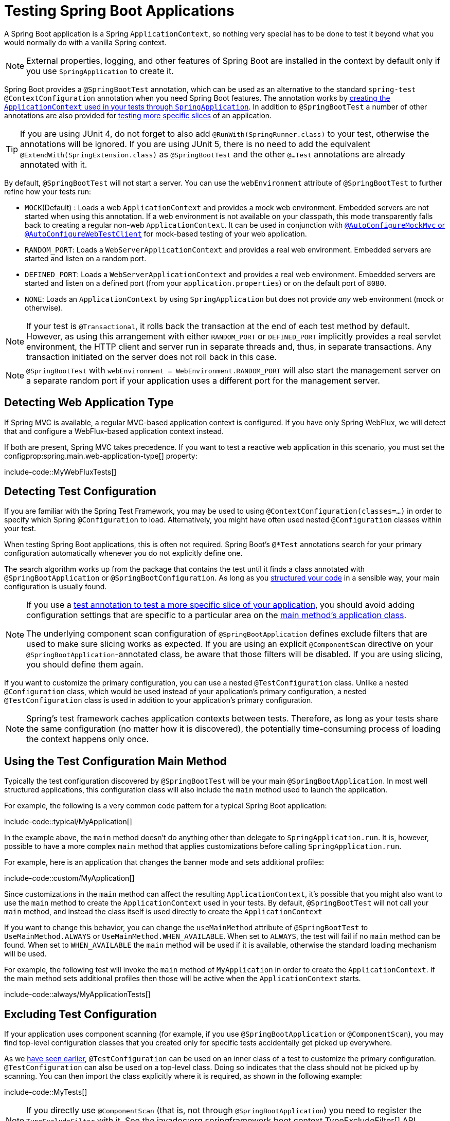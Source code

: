 [[testing.spring-boot-applications]]
= Testing Spring Boot Applications

A Spring Boot application is a Spring `ApplicationContext`, so nothing very special has to be done to test it beyond what you would normally do with a vanilla Spring context.

NOTE: External properties, logging, and other features of Spring Boot are installed in the context by default only if you use `SpringApplication` to create it.

Spring Boot provides a `@SpringBootTest` annotation, which can be used as an alternative to the standard `spring-test` `@ContextConfiguration` annotation when you need Spring Boot features.
The annotation works by xref:testing/spring-boot-applications.adoc#testing.spring-boot-applications.detecting-configuration[creating the `ApplicationContext` used in your tests through `SpringApplication`].
In addition to `@SpringBootTest` a number of other annotations are also provided for xref:testing/spring-boot-applications.adoc#testing.spring-boot-applications.autoconfigured-tests[testing more specific slices] of an application.

TIP: If you are using JUnit 4, do not forget to also add `@RunWith(SpringRunner.class)` to your test, otherwise the annotations will be ignored.
If you are using JUnit 5, there is no need to add the equivalent `@ExtendWith(SpringExtension.class)` as `@SpringBootTest` and the other `@...Test` annotations are already annotated with it.

By default, `@SpringBootTest` will not start a server.
You can use the `webEnvironment` attribute of `@SpringBootTest` to further refine how your tests run:

* `MOCK`(Default) : Loads a web `ApplicationContext` and provides a mock web environment.
Embedded servers are not started when using this annotation.
If a web environment is not available on your classpath, this mode transparently falls back to creating a regular non-web `ApplicationContext`.
It can be used in conjunction with xref:testing/spring-boot-applications.adoc#testing.spring-boot-applications.with-mock-environment[`@AutoConfigureMockMvc` or `@AutoConfigureWebTestClient`] for mock-based testing of your web application.
* `RANDOM_PORT`: Loads a `WebServerApplicationContext` and provides a real web environment.
Embedded servers are started and listen on a random port.
* `DEFINED_PORT`: Loads a `WebServerApplicationContext` and provides a real web environment.
Embedded servers are started and listen on a defined port (from your `application.properties`) or on the default port of `8080`.
* `NONE`: Loads an `ApplicationContext` by using `SpringApplication` but does not provide _any_ web environment (mock or otherwise).

NOTE: If your test is `@Transactional`, it rolls back the transaction at the end of each test method by default.
However, as using this arrangement with either `RANDOM_PORT` or `DEFINED_PORT` implicitly provides a real servlet environment, the HTTP client and server run in separate threads and, thus, in separate transactions.
Any transaction initiated on the server does not roll back in this case.

NOTE: `@SpringBootTest` with `webEnvironment = WebEnvironment.RANDOM_PORT` will also start the management server on a separate random port if your application uses a different port for the management server.



[[testing.spring-boot-applications.detecting-web-app-type]]
== Detecting Web Application Type

If Spring MVC is available, a regular MVC-based application context is configured.
If you have only Spring WebFlux, we will detect that and configure a WebFlux-based application context instead.

If both are present, Spring MVC takes precedence.
If you want to test a reactive web application in this scenario, you must set the configprop:spring.main.web-application-type[] property:

include-code::MyWebFluxTests[]



[[testing.spring-boot-applications.detecting-configuration]]
== Detecting Test Configuration

If you are familiar with the Spring Test Framework, you may be used to using `@ContextConfiguration(classes=...)` in order to specify which Spring `@Configuration` to load.
Alternatively, you might have often used nested `@Configuration` classes within your test.

When testing Spring Boot applications, this is often not required.
Spring Boot's `@*Test` annotations search for your primary configuration automatically whenever you do not explicitly define one.

The search algorithm works up from the package that contains the test until it finds a class annotated with `@SpringBootApplication` or `@SpringBootConfiguration`.
As long as you xref:using/structuring-your-code.adoc[structured your code] in a sensible way, your main configuration is usually found.

[NOTE]
====
If you use a xref:testing/spring-boot-applications.adoc#testing.spring-boot-applications.autoconfigured-tests[test annotation to test a more specific slice of your application], you should avoid adding configuration settings that are specific to a particular area on the xref:testing/spring-boot-applications.adoc#testing.spring-boot-applications.user-configuration-and-slicing[main method's application class].

The underlying component scan configuration of `@SpringBootApplication` defines exclude filters that are used to make sure slicing works as expected.
If you are using an explicit `@ComponentScan` directive on your `@SpringBootApplication`-annotated class, be aware that those filters will be disabled.
If you are using slicing, you should define them again.
====

If you want to customize the primary configuration, you can use a nested `@TestConfiguration` class.
Unlike a nested `@Configuration` class, which would be used instead of your application's primary configuration, a nested `@TestConfiguration` class is used in addition to your application's primary configuration.

NOTE: Spring's test framework caches application contexts between tests.
Therefore, as long as your tests share the same configuration (no matter how it is discovered), the potentially time-consuming process of loading the context happens only once.



[[testing.spring-boot-applications.using-main]]
== Using the Test Configuration Main Method

Typically the test configuration discovered by `@SpringBootTest` will be your main `@SpringBootApplication`.
In most well structured applications, this configuration class will also include the `main` method used to launch the application.

For example, the following is a very common code pattern for a typical Spring Boot application:

include-code::typical/MyApplication[]

In the example above, the `main` method doesn't do anything other than delegate to `SpringApplication.run`.
It is, however, possible to have a more complex `main` method that applies customizations before calling `SpringApplication.run`.

For example, here is an application that changes the banner mode and sets additional profiles:

include-code::custom/MyApplication[]

Since customizations in the `main` method can affect the resulting `ApplicationContext`, it's possible that you might also want to use the `main` method to create the `ApplicationContext` used in your tests.
By default, `@SpringBootTest` will not call your `main` method, and instead the class itself is used directly to create the `ApplicationContext`

If you want to change this behavior, you can change the `useMainMethod` attribute of `@SpringBootTest` to `UseMainMethod.ALWAYS` or `UseMainMethod.WHEN_AVAILABLE`.
When set to `ALWAYS`, the test will fail if no `main` method can be found.
When set to `WHEN_AVAILABLE` the `main` method will be used if it is available, otherwise the standard loading mechanism will be used.

For example, the following test will invoke the `main` method of `MyApplication` in order to create the `ApplicationContext`.
If the main method sets additional profiles then those will be active when the `ApplicationContext` starts.

include-code::always/MyApplicationTests[]



[[testing.spring-boot-applications.excluding-configuration]]
== Excluding Test Configuration

If your application uses component scanning (for example, if you use `@SpringBootApplication` or `@ComponentScan`), you may find top-level configuration classes that you created only for specific tests accidentally get picked up everywhere.

As we xref:testing/spring-boot-applications.adoc#testing.spring-boot-applications.detecting-configuration[have seen earlier], `@TestConfiguration` can be used on an inner class of a test to customize the primary configuration.
`@TestConfiguration` can also be used on a top-level class. Doing so indicates that the class should not be picked up by scanning.
You can then import the class explicitly where it is required, as shown in the following example:

include-code::MyTests[]

NOTE: If you directly use `@ComponentScan` (that is, not through `@SpringBootApplication`) you need to register the `TypeExcludeFilter` with it.
See the javadoc:org.springframework.boot.context.TypeExcludeFilter[] API documentation for details.

NOTE: An imported `@TestConfiguration` is processed earlier than an inner-class `@TestConfiguration` and an imported `@TestConfiguration` will be processed before any configuration found through component scanning.
Generally speaking, this difference in ordering has no noticeable effect but it is something to be aware of if you're relying on bean overriding.



[[testing.spring-boot-applications.using-application-arguments]]
== Using Application Arguments

If your application expects xref:features/spring-application.adoc#features.spring-application.application-arguments[arguments], you can
have `@SpringBootTest` inject them using the `args` attribute.

include-code::MyApplicationArgumentTests[]



[[testing.spring-boot-applications.with-mock-environment]]
== Testing With a Mock Environment

By default, `@SpringBootTest` does not start the server but instead sets up a mock environment for testing web endpoints.

With Spring MVC, we can query our web endpoints using {url-spring-framework-docs}/testing/mockmvc.html[`MockMvc`].
Three integrations are available:

* The regular {url-spring-framework-docs}/testing/mockmvc/hamcrest.html[`MockMvc`] that uses Hamcrest.
* {url-spring-framework-docs}/testing/mockmvc/assertj.html[`MockMvcTester`] that wraps `MockMvc` and uses AssertJ.
* {url-spring-framework-docs}/testing/webtestclient.html[`WebTestClient`] where `MockMvc` is plugged in as the server to handle requests with.

The following example showcases the available integrations:

include-code::MyMockMvcTests[]

TIP: If you want to focus only on the web layer and not start a complete `ApplicationContext`, consider xref:testing/spring-boot-applications.adoc#testing.spring-boot-applications.spring-mvc-tests[using `@WebMvcTest` instead].

With Spring WebFlux endpoints, you can use {url-spring-framework-docs}/testing/webtestclient.html[`WebTestClient`] as shown in the following example:

include-code::MyMockWebTestClientTests[]

[TIP]
====
Testing within a mocked environment is usually faster than running with a full servlet container.
However, since mocking occurs at the Spring MVC layer, code that relies on lower-level servlet container behavior cannot be directly tested with MockMvc.

For example, Spring Boot's error handling is based on the "`error page`" support provided by the servlet container.
This means that, whilst you can test your MVC layer throws and handles exceptions as expected, you cannot directly test that a specific xref:web/servlet.adoc#web.servlet.spring-mvc.error-handling.error-pages[custom error page] is rendered.
If you need to test these lower-level concerns, you can start a fully running server as described in the next section.
====



[[testing.spring-boot-applications.with-running-server]]
== Testing With a Running Server

If you need to start a full running server, we recommend that you use random ports.
If you use `@SpringBootTest(webEnvironment=WebEnvironment.RANDOM_PORT)`, an available port is picked at random each time your test runs.

The `@LocalServerPort` annotation can be used to xref:how-to:webserver.adoc#howto.webserver.discover-port[inject the actual port used] into your test.
For convenience, tests that need to make REST calls to the started server can additionally autowire a {url-spring-framework-docs}/testing/webtestclient.html[`WebTestClient`], which resolves relative links to the running server and comes with a dedicated API for verifying responses, as shown in the following example:

include-code::MyRandomPortWebTestClientTests[]

TIP: `WebTestClient` can also used with a xref:testing/spring-boot-applications.adoc#testing.spring-boot-applications.with-mock-environment[mock environment], removing the need for a running server, by annotating your test class with `@AutoConfigureWebTestClient`.

This setup requires `spring-webflux` on the classpath.
If you can not or will not add webflux, Spring Boot also provides a `TestRestTemplate` facility:

include-code::MyRandomPortTestRestTemplateTests[]



[[testing.spring-boot-applications.customizing-web-test-client]]
== Customizing WebTestClient

To customize the `WebTestClient` bean, configure a `WebTestClientBuilderCustomizer` bean.
Any such beans are called with the `WebTestClient.Builder` that is used to create the `WebTestClient`.



[[testing.spring-boot-applications.jmx]]
== Using JMX

As the test context framework caches context, JMX is disabled by default to prevent identical components to register on the same domain.
If such test needs access to an `MBeanServer`, consider marking it dirty as well:

include-code::MyJmxTests[]



[[testing.spring-boot-applications.observations]]
== Using Observations

If you annotate xref:testing/spring-boot-applications.adoc#testing.spring-boot-applications.autoconfigured-tests[a sliced test] with `@AutoConfigureObservability`, it auto-configures an `ObservationRegistry`.



[[testing.spring-boot-applications.metrics]]
== Using Metrics

Regardless of your classpath, meter registries, except the in-memory backed, are not auto-configured when using `@SpringBootTest`.

If you need to export metrics to a different backend as part of an integration test, annotate it with `@AutoConfigureObservability`.

If you annotate xref:testing/spring-boot-applications.adoc#testing.spring-boot-applications.autoconfigured-tests[a sliced test] with `@AutoConfigureObservability`, it auto-configures an in-memory `MeterRegistry`.
Data exporting in sliced tests is not supported with the `@AutoConfigureObservability` annotation.



[[testing.spring-boot-applications.tracing]]
== Using Tracing

Regardless of your classpath, tracing components which are reporting data are not auto-configured when using `@SpringBootTest`.

If you need those components as part of an integration test, annotate the test with `@AutoConfigureObservability`.

If you have created your own reporting components (e.g. a custom `SpanExporter` or `SpanHandler`) and you don't want them to be active in tests, you can use the `@ConditionalOnEnabledTracing` annotation to disable them.

If you annotate xref:testing/spring-boot-applications.adoc#testing.spring-boot-applications.autoconfigured-tests[a sliced test] with `@AutoConfigureObservability`, it auto-configures a no-op `Tracer`.
Data exporting in sliced tests is not supported with the `@AutoConfigureObservability` annotation.



[[testing.spring-boot-applications.mocking-beans]]
== Mocking and Spying Beans

When running tests, it is sometimes necessary to mock certain components within your application context.
For example, you may have a facade over some remote service that is unavailable during development.
Mocking can also be useful when you want to simulate failures that might be hard to trigger in a real environment.

Spring Framework includes a `@MockitoBean` annotation that can be used to define a Mockito mock for a bean inside your `ApplicationContext`.
Additionally, `@MockitoSpyBean` can be used to define a Mockito spy.
Learn more about these features in the {url-spring-framework-docs}/testing/annotations/integration-spring/annotation-mockitobean.html[Spring Framework documentation].



[[testing.spring-boot-applications.autoconfigured-tests]]
== Auto-configured Tests

Spring Boot's auto-configuration system works well for applications but can sometimes be a little too much for tests.
It often helps to load only the parts of the configuration that are required to test a "`slice`" of your application.
For example, you might want to test that Spring MVC controllers are mapping URLs correctly, and you do not want to involve database calls in those tests, or you might want to test JPA entities, and you are not interested in the web layer when those tests run.

The `spring-boot-test-autoconfigure` module includes a number of annotations that can be used to automatically configure such "`slices`".
Each of them works in a similar way, providing a `@...Test` annotation that loads the `ApplicationContext` and one or more `@AutoConfigure...` annotations that can be used to customize auto-configuration settings.

NOTE: Each slice restricts component scan to appropriate components and loads a very restricted set of auto-configuration classes.
If you need to exclude one of them, most `@...Test` annotations provide an `excludeAutoConfiguration` attribute.
Alternatively, you can use `@ImportAutoConfiguration#exclude`.

NOTE: Including multiple "`slices`" by using several `@...Test` annotations in one test is not supported.
If you need multiple "`slices`", pick one of the `@...Test` annotations and include the `@AutoConfigure...` annotations of the other "`slices`" by hand.

TIP: It is also possible to use the `@AutoConfigure...` annotations with the standard `@SpringBootTest` annotation.
You can use this combination if you are not interested in "`slicing`" your application but you want some of the auto-configured test beans.



[[testing.spring-boot-applications.json-tests]]
== Auto-configured JSON Tests

To test that object JSON serialization and deserialization is working as expected, you can use the `@JsonTest` annotation.
`@JsonTest` auto-configures the available supported JSON mapper, which can be one of the following libraries:

* Jackson `ObjectMapper`, any `@JsonComponent` beans and any Jackson ``Module``s
* `Gson`
* `Jsonb`

TIP: A list of the auto-configurations that are enabled by `@JsonTest` can be xref:appendix:test-auto-configuration/index.adoc[found in the appendix].

If you need to configure elements of the auto-configuration, you can use the `@AutoConfigureJsonTesters` annotation.

Spring Boot includes AssertJ-based helpers that work with the JSONAssert and JsonPath libraries to check that JSON appears as expected.
The `JacksonTester`, `GsonTester`, `JsonbTester`, and `BasicJsonTester` classes can be used for Jackson, Gson, Jsonb, and Strings respectively.
Any helper fields on the test class can be `@Autowired` when using `@JsonTest`.
The following example shows a test class for Jackson:

include-code::MyJsonTests[]

NOTE: JSON helper classes can also be used directly in standard unit tests.
To do so, call the `initFields` method of the helper in your `@Before` method if you do not use `@JsonTest`.

If you use Spring Boot's AssertJ-based helpers to assert on a number value at a given JSON path, you might not be able to use `isEqualTo` depending on the type.
Instead, you can use AssertJ's `satisfies` to assert that the value matches the given condition.
For instance, the following example asserts that the actual number is a float value close to `0.15` within an offset of `0.01`.

include-code::MyJsonAssertJTests[tag=*]



[[testing.spring-boot-applications.spring-mvc-tests]]
== Auto-configured Spring MVC Tests

To test whether Spring MVC controllers are working as expected, use the `@WebMvcTest` annotation.
`@WebMvcTest` auto-configures the Spring MVC infrastructure and limits scanned beans to `@Controller`, `@ControllerAdvice`, `@JsonComponent`, `Converter`, `GenericConverter`, `Filter`, `HandlerInterceptor`, `WebMvcConfigurer`, `WebMvcRegistrations`, and `HandlerMethodArgumentResolver`.
Regular `@Component` and `@ConfigurationProperties` beans are not scanned when the `@WebMvcTest` annotation is used.
`@EnableConfigurationProperties` can be used to include `@ConfigurationProperties` beans.

TIP: A list of the auto-configuration settings that are enabled by `@WebMvcTest` can be xref:appendix:test-auto-configuration/index.adoc[found in the appendix].

TIP: If you need to register extra components, such as the Jackson `Module`, you can import additional configuration classes by using `@Import` on your test.

Often, `@WebMvcTest` is limited to a single controller and is used in combination with `@MockBean` to provide mock implementations for required collaborators.

`@WebMvcTest` also auto-configures `MockMvc`.
Mock MVC offers a powerful way to quickly test MVC controllers without needing to start a full HTTP server.
If AssertJ is available, the AssertJ support provided by `MockMvcTester` is auto-configured as well.

TIP: You can also auto-configure `MockMvc` and `MockMvcTester` in a non-`@WebMvcTest` (such as `@SpringBootTest`) by annotating it with `@AutoConfigureMockMvc`.
The following example uses `MockMvcTester`:

include-code::MyControllerTests[]

TIP: If you need to configure elements of the auto-configuration (for example, when servlet filters should be applied) you can use attributes in the `@AutoConfigureMockMvc` annotation.

If you use HtmlUnit and Selenium, auto-configuration also provides an HtmlUnit `WebClient` bean and/or a Selenium `WebDriver` bean.
The following example uses HtmlUnit:

include-code::MyHtmlUnitTests[]

NOTE: By default, Spring Boot puts `WebDriver` beans in a special "`scope`" to ensure that the driver exits after each test and that a new instance is injected.
If you do not want this behavior, you can add `@Scope(ConfigurableBeanFactory.SCOPE_SINGLETON)` to your `WebDriver` `@Bean` definition.

WARNING: The `webDriver` scope created by Spring Boot will replace any user defined scope of the same name.
If you define your own `webDriver` scope you may find it stops working when you use `@WebMvcTest`.

If you have Spring Security on the classpath, `@WebMvcTest` will also scan `WebSecurityConfigurer` beans.
Instead of disabling security completely for such tests, you can use Spring Security's test support.
More details on how to use Spring Security's `MockMvc` support can be found in this xref:how-to:testing.adoc#howto.testing.with-spring-security[] "`How-to Guides`" section.

TIP: Sometimes writing Spring MVC tests is not enough; Spring Boot can help you run xref:testing/spring-boot-applications.adoc#testing.spring-boot-applications.with-running-server[full end-to-end tests with an actual server].



[[testing.spring-boot-applications.spring-webflux-tests]]
== Auto-configured Spring WebFlux Tests

To test that {url-spring-framework-docs}/web-reactive.html[Spring WebFlux] controllers are working as expected, you can use the `@WebFluxTest` annotation.
`@WebFluxTest` auto-configures the Spring WebFlux infrastructure and limits scanned beans to `@Controller`, `@ControllerAdvice`, `@JsonComponent`, `Converter`, `GenericConverter`, `WebFilter`, and `WebFluxConfigurer`.
Regular `@Component` and `@ConfigurationProperties` beans are not scanned when the `@WebFluxTest` annotation is used.
`@EnableConfigurationProperties` can be used to include `@ConfigurationProperties` beans.

TIP: A list of the auto-configurations that are enabled by `@WebFluxTest` can be xref:appendix:test-auto-configuration/index.adoc[found in the appendix].

TIP: If you need to register extra components, such as Jackson `Module`, you can import additional configuration classes using `@Import` on your test.

Often, `@WebFluxTest` is limited to a single controller and used in combination with the `@MockBean` annotation to provide mock implementations for required collaborators.

`@WebFluxTest` also auto-configures {url-spring-framework-docs}/testing/webtestclient.html[`WebTestClient`], which offers a powerful way to quickly test WebFlux controllers without needing to start a full HTTP server.

TIP: You can also auto-configure `WebTestClient` in a non-`@WebFluxTest` (such as `@SpringBootTest`) by annotating it with `@AutoConfigureWebTestClient`.
The following example shows a class that uses both `@WebFluxTest` and a `WebTestClient`:

include-code::MyControllerTests[]

TIP: This setup is only supported by WebFlux applications as using `WebTestClient` in a mocked web application only works with WebFlux at the moment.

NOTE: `@WebFluxTest` cannot detect routes registered through the functional web framework.
For testing `RouterFunction` beans in the context, consider importing your `RouterFunction` yourself by using `@Import` or by using `@SpringBootTest`.

NOTE: `@WebFluxTest` cannot detect custom security configuration registered as a `@Bean` of type `SecurityWebFilterChain`.
To include that in your test, you will need to import the configuration that registers the bean by using `@Import` or by using `@SpringBootTest`.

TIP: Sometimes writing Spring WebFlux tests is not enough; Spring Boot can help you run xref:testing/spring-boot-applications.adoc#testing.spring-boot-applications.with-running-server[full end-to-end tests with an actual server].



[[testing.spring-boot-applications.spring-graphql-tests]]
== Auto-configured Spring GraphQL Tests

Spring GraphQL offers a dedicated testing support module; you'll need to add it to your project:

.Maven
[source,xml]
----
<dependencies>
	<dependency>
		<groupId>org.springframework.graphql</groupId>
		<artifactId>spring-graphql-test</artifactId>
		<scope>test</scope>
	</dependency>
	<!-- Unless already present in the compile scope -->
	<dependency>
		<groupId>org.springframework.boot</groupId>
		<artifactId>spring-boot-starter-webflux</artifactId>
		<scope>test</scope>
	</dependency>
</dependencies>
----

.Gradle
[source,gradle]
----
dependencies {
	testImplementation("org.springframework.graphql:spring-graphql-test")
	// Unless already present in the implementation configuration
	testImplementation("org.springframework.boot:spring-boot-starter-webflux")
}
----

This testing module ships the {url-spring-graphql-docs}/testing.html#testing.graphqltester[GraphQlTester].
The tester is heavily used in test, so be sure to become familiar with using it.
There are `GraphQlTester` variants and Spring Boot will auto-configure them depending on the type of tests:

* the `ExecutionGraphQlServiceTester` performs tests on the server side, without a client nor a transport
* the `HttpGraphQlTester` performs tests with a client that connects to a server, with or without a live server

Spring Boot helps you to test your {url-spring-graphql-docs}/controllers.html[Spring GraphQL Controllers] with the `@GraphQlTest` annotation.
`@GraphQlTest` auto-configures the Spring GraphQL infrastructure, without any transport nor server being involved.
This limits scanned beans to `@Controller`, `RuntimeWiringConfigurer`, `JsonComponent`, `Converter`, `GenericConverter`, `DataFetcherExceptionResolver`, `Instrumentation` and `GraphQlSourceBuilderCustomizer`.
Regular `@Component` and `@ConfigurationProperties` beans are not scanned when the `@GraphQlTest` annotation is used.
`@EnableConfigurationProperties` can be used to include `@ConfigurationProperties` beans.

TIP: A list of the auto-configurations that are enabled by `@GraphQlTest` can be xref:appendix:test-auto-configuration/index.adoc[found in the appendix].

Often, `@GraphQlTest` is limited to a set of controllers and used in combination with the `@MockBean` annotation to provide mock implementations for required collaborators.

include-code::GreetingControllerTests[]

`@SpringBootTest` tests are full integration tests and involve the entire application.
When using a random or defined port, a live server is configured and an `HttpGraphQlTester` bean is contributed automatically so you can use it to test your server.
When a MOCK environment is configured, you can also request an `HttpGraphQlTester` bean by annotating your test class with `@AutoConfigureHttpGraphQlTester`:

include-code::GraphQlIntegrationTests[]



[[testing.spring-boot-applications.autoconfigured-spring-data-cassandra]]
== Auto-configured Data Cassandra Tests

You can use `@DataCassandraTest` to test Cassandra applications.
By default, it configures a `CassandraTemplate`, scans for `@Table` classes, and configures Spring Data Cassandra repositories.
Regular `@Component` and `@ConfigurationProperties` beans are not scanned when the `@DataCassandraTest` annotation is used.
`@EnableConfigurationProperties` can be used to include `@ConfigurationProperties` beans.
(For more about using Cassandra with Spring Boot, see xref:data/nosql.adoc#data.nosql.cassandra[].)

TIP: A list of the auto-configuration settings that are enabled by `@DataCassandraTest` can be xref:appendix:test-auto-configuration/index.adoc[found in the appendix].

The following example shows a typical setup for using Cassandra tests in Spring Boot:

include-code::MyDataCassandraTests[]



[[testing.spring-boot-applications.autoconfigured-spring-data-couchbase]]
== Auto-configured Data Couchbase Tests

You can use `@DataCouchbaseTest` to test Couchbase applications.
By default, it configures a `CouchbaseTemplate` or `ReactiveCouchbaseTemplate`, scans for `@Document` classes, and configures Spring Data Couchbase repositories.
Regular `@Component` and `@ConfigurationProperties` beans are not scanned when the `@DataCouchbaseTest` annotation is used.
`@EnableConfigurationProperties` can be used to include `@ConfigurationProperties` beans.
(For more about using Couchbase with Spring Boot, see xref:data/nosql.adoc#data.nosql.couchbase[], earlier in this chapter.)

TIP: A list of the auto-configuration settings that are enabled by `@DataCouchbaseTest` can be xref:appendix:test-auto-configuration/index.adoc[found in the appendix].

The following example shows a typical setup for using Couchbase tests in Spring Boot:

include-code::MyDataCouchbaseTests[]



[[testing.spring-boot-applications.autoconfigured-spring-data-elasticsearch]]
== Auto-configured Data Elasticsearch Tests

You can use `@DataElasticsearchTest` to test Elasticsearch applications.
By default, it configures an `ElasticsearchRestTemplate`, scans for `@Document` classes, and configures Spring Data Elasticsearch repositories.
Regular `@Component` and `@ConfigurationProperties` beans are not scanned when the `@DataElasticsearchTest` annotation is used.
`@EnableConfigurationProperties` can be used to include `@ConfigurationProperties` beans.
(For more about using Elasticsearch with Spring Boot, see xref:data/nosql.adoc#data.nosql.elasticsearch[], earlier in this chapter.)

TIP: A list of the auto-configuration settings that are enabled by `@DataElasticsearchTest` can be xref:appendix:test-auto-configuration/index.adoc[found in the appendix].

The following example shows a typical setup for using Elasticsearch tests in Spring Boot:

include-code::MyDataElasticsearchTests[]



[[testing.spring-boot-applications.autoconfigured-spring-data-jpa]]
== Auto-configured Data JPA Tests

You can use the `@DataJpaTest` annotation to test JPA applications.
By default, it scans for `@Entity` classes and configures Spring Data JPA repositories.
If an embedded database is available on the classpath, it configures one as well.
SQL queries are logged by default by setting the `spring.jpa.show-sql` property to `true`.
This can be disabled using the `showSql` attribute of the annotation.

Regular `@Component` and `@ConfigurationProperties` beans are not scanned when the `@DataJpaTest` annotation is used.
`@EnableConfigurationProperties` can be used to include `@ConfigurationProperties` beans.

TIP: A list of the auto-configuration settings that are enabled by `@DataJpaTest` can be xref:appendix:test-auto-configuration/index.adoc[found in the appendix].

By default, data JPA tests are transactional and roll back at the end of each test.
See the {url-spring-framework-docs}/testing/testcontext-framework/tx.html#testcontext-tx-enabling-transactions[relevant section] in the Spring Framework Reference Documentation for more details.
If that is not what you want, you can disable transaction management for a test or for the whole class as follows:

include-code::MyNonTransactionalTests[]

Data JPA tests may also inject a javadoc:org.springframework.boot.test.autoconfigure.orm.jpa.TestEntityManager[] bean, which provides an alternative to the standard JPA `EntityManager` that is specifically designed for tests.

TIP: `TestEntityManager` can also be auto-configured to any of your Spring-based test class by adding `@AutoConfigureTestEntityManager`.
When doing so, make sure that your test is running in a transaction, for instance by adding  `@Transactional` on your test class or method.

A `JdbcTemplate` is also available if you need that.
The following example shows the `@DataJpaTest` annotation in use:

include-code::withoutdb/MyRepositoryTests[]

In-memory embedded databases generally work well for tests, since they are fast and do not require any installation.
If, however, you prefer to run tests against a real database you can use the `@AutoConfigureTestDatabase` annotation, as shown in the following example:

include-code::withdb/MyRepositoryTests[]



[[testing.spring-boot-applications.autoconfigured-jdbc]]
== Auto-configured JDBC Tests

`@JdbcTest` is similar to `@DataJpaTest` but is for tests that only require a `DataSource` and do not use Spring Data JDBC.
By default, it configures an in-memory embedded database and a `JdbcTemplate`.
Regular `@Component` and `@ConfigurationProperties` beans are not scanned when the `@JdbcTest` annotation is used.
`@EnableConfigurationProperties` can be used to include `@ConfigurationProperties` beans.

TIP: A list of the auto-configurations that are enabled by `@JdbcTest` can be xref:appendix:test-auto-configuration/index.adoc[found in the appendix].

By default, JDBC tests are transactional and roll back at the end of each test.
See the {url-spring-framework-docs}/testing/testcontext-framework/tx.html#testcontext-tx-enabling-transactions[relevant section] in the Spring Framework Reference Documentation for more details.
If that is not what you want, you can disable transaction management for a test or for the whole class, as follows:

include-code::MyTransactionalTests[]

If you prefer your test to run against a real database, you can use the `@AutoConfigureTestDatabase` annotation in the same way as for `@DataJpaTest`.
(See xref:testing/spring-boot-applications.adoc#testing.spring-boot-applications.autoconfigured-spring-data-jpa[].)



[[testing.spring-boot-applications.autoconfigured-spring-data-jdbc]]
== Auto-configured Data JDBC Tests

`@DataJdbcTest` is similar to `@JdbcTest` but is for tests that use Spring Data JDBC repositories.
By default, it configures an in-memory embedded database, a `JdbcTemplate`, and Spring Data JDBC repositories.
Only `AbstractJdbcConfiguration` subclasses are scanned when the `@DataJdbcTest` annotation is used, regular `@Component` and `@ConfigurationProperties` beans are not scanned.
`@EnableConfigurationProperties` can be used to include `@ConfigurationProperties` beans.

TIP: A list of the auto-configurations that are enabled by `@DataJdbcTest` can be xref:appendix:test-auto-configuration/index.adoc[found in the appendix].

By default, Data JDBC tests are transactional and roll back at the end of each test.
See the {url-spring-framework-docs}/testing/testcontext-framework/tx.html#testcontext-tx-enabling-transactions[relevant section] in the Spring Framework Reference Documentation for more details.
If that is not what you want, you can disable transaction management for a test or for the whole test class as xref:testing/spring-boot-applications.adoc#testing.spring-boot-applications.autoconfigured-jdbc[shown in the JDBC example].

If you prefer your test to run against a real database, you can use the `@AutoConfigureTestDatabase` annotation in the same way as for `@DataJpaTest`.
(See xref:testing/spring-boot-applications.adoc#testing.spring-boot-applications.autoconfigured-spring-data-jpa[].)



[[testing.spring-boot-applications.autoconfigured-spring-data-r2dbc]]
== Auto-configured Data R2DBC Tests

`@DataR2dbcTest` is similar to `@DataJdbcTest` but is for tests that use Spring Data R2DBC repositories.
By default, it configures an in-memory embedded database, an `R2dbcEntityTemplate`, and Spring Data R2DBC repositories.
Regular `@Component` and `@ConfigurationProperties` beans are not scanned when the `@DataR2dbcTest` annotation is used.
`@EnableConfigurationProperties` can be used to include `@ConfigurationProperties` beans.

TIP: A list of the auto-configurations that are enabled by `@DataR2dbcTest` can be xref:appendix:test-auto-configuration/index.adoc[found in the appendix].

By default, Data R2DBC tests are not transactional.

If you prefer your test to run against a real database, you can use the `@AutoConfigureTestDatabase` annotation in the same way as for `@DataJpaTest`.
(See xref:testing/spring-boot-applications.adoc#testing.spring-boot-applications.autoconfigured-spring-data-jpa[].)



[[testing.spring-boot-applications.autoconfigured-jooq]]
== Auto-configured jOOQ Tests

You can use `@JooqTest` in a similar fashion as `@JdbcTest` but for jOOQ-related tests.
As jOOQ relies heavily on a Java-based schema that corresponds with the database schema, the existing `DataSource` is used.
If you want to replace it with an in-memory database, you can use `@AutoConfigureTestDatabase` to override those settings.
(For more about using jOOQ with Spring Boot, see xref:data/sql.adoc#data.sql.jooq[].)
Regular `@Component` and `@ConfigurationProperties` beans are not scanned when the `@JooqTest` annotation is used.
`@EnableConfigurationProperties` can be used to include `@ConfigurationProperties` beans.

TIP: A list of the auto-configurations that are enabled by `@JooqTest` can be xref:appendix:test-auto-configuration/index.adoc[found in the appendix].

`@JooqTest` configures a `DSLContext`.
The following example shows the `@JooqTest` annotation in use:

include-code::MyJooqTests[]

JOOQ tests are transactional and roll back at the end of each test by default.
If that is not what you want, you can disable transaction management for a test or for the whole test class as xref:testing/spring-boot-applications.adoc#testing.spring-boot-applications.autoconfigured-jdbc[shown in the JDBC example].



[[testing.spring-boot-applications.autoconfigured-spring-data-mongodb]]
== Auto-configured Data MongoDB Tests

You can use `@DataMongoTest` to test MongoDB applications.
By default, it configures a `MongoTemplate`, scans for `@Document` classes, and configures Spring Data MongoDB repositories.
Regular `@Component` and `@ConfigurationProperties` beans are not scanned when the `@DataMongoTest` annotation is used.
`@EnableConfigurationProperties` can be used to include `@ConfigurationProperties` beans.
(For more about using MongoDB with Spring Boot, see xref:data/nosql.adoc#data.nosql.mongodb[].)

TIP: A list of the auto-configuration settings that are enabled by `@DataMongoTest` can be xref:appendix:test-auto-configuration/index.adoc[found in the appendix].

The following class shows the `@DataMongoTest` annotation in use:

include-code::MyDataMongoDbTests[]



[[testing.spring-boot-applications.autoconfigured-spring-data-neo4j]]
== Auto-configured Data Neo4j Tests

You can use `@DataNeo4jTest` to test Neo4j applications.
By default, it scans for `@Node` classes, and configures Spring Data Neo4j repositories.
Regular `@Component` and `@ConfigurationProperties` beans are not scanned when the `@DataNeo4jTest` annotation is used.
`@EnableConfigurationProperties` can be used to include `@ConfigurationProperties` beans.
(For more about using Neo4J with Spring Boot, see xref:data/nosql.adoc#data.nosql.neo4j[].)

TIP: A list of the auto-configuration settings that are enabled by `@DataNeo4jTest` can be xref:appendix:test-auto-configuration/index.adoc[found in the appendix].

The following example shows a typical setup for using Neo4J tests in Spring Boot:

include-code::propagation/MyDataNeo4jTests[]

By default, Data Neo4j tests are transactional and roll back at the end of each test.
See the {url-spring-framework-docs}/testing/testcontext-framework/tx.html#testcontext-tx-enabling-transactions[relevant section] in the Spring Framework Reference Documentation for more details.
If that is not what you want, you can disable transaction management for a test or for the whole class, as follows:

include-code::nopropagation/MyDataNeo4jTests[]

NOTE: Transactional tests are not supported with reactive access.
If you are using this style, you must configure `@DataNeo4jTest` tests as described above.



[[testing.spring-boot-applications.autoconfigured-spring-data-redis]]
== Auto-configured Data Redis Tests

You can use `@DataRedisTest` to test Redis applications.
By default, it scans for `@RedisHash` classes and configures Spring Data Redis repositories.
Regular `@Component` and `@ConfigurationProperties` beans are not scanned when the `@DataRedisTest` annotation is used.
`@EnableConfigurationProperties` can be used to include `@ConfigurationProperties` beans.
(For more about using Redis with Spring Boot, see xref:data/nosql.adoc#data.nosql.redis[].)

TIP: A list of the auto-configuration settings that are enabled by `@DataRedisTest` can be xref:appendix:test-auto-configuration/index.adoc[found in the appendix].

The following example shows the `@DataRedisTest` annotation in use:

include-code::MyDataRedisTests[]



[[testing.spring-boot-applications.autoconfigured-spring-data-ldap]]
== Auto-configured Data LDAP Tests

You can use `@DataLdapTest` to test LDAP applications.
By default, it configures an in-memory embedded LDAP (if available), configures an `LdapTemplate`, scans for `@Entry` classes, and configures Spring Data LDAP repositories.
Regular `@Component` and `@ConfigurationProperties` beans are not scanned when the `@DataLdapTest` annotation is used.
`@EnableConfigurationProperties` can be used to include `@ConfigurationProperties` beans.
(For more about using LDAP with Spring Boot, see xref:data/nosql.adoc#data.nosql.ldap[].)

TIP: A list of the auto-configuration settings that are enabled by `@DataLdapTest` can be xref:appendix:test-auto-configuration/index.adoc[found in the appendix].

The following example shows the `@DataLdapTest` annotation in use:

include-code::inmemory/MyDataLdapTests[]

In-memory embedded LDAP generally works well for tests, since it is fast and does not require any developer installation.
If, however, you prefer to run tests against a real LDAP server, you should exclude the embedded LDAP auto-configuration, as shown in the following example:

include-code::server/MyDataLdapTests[]



[[testing.spring-boot-applications.autoconfigured-rest-client]]
== Auto-configured REST Clients

You can use the `@RestClientTest` annotation to test REST clients.
By default, it auto-configures Jackson, GSON, and Jsonb support, configures a `RestTemplateBuilder` and a `RestClient.Builder`, and adds support for `MockRestServiceServer`.
Regular `@Component` and `@ConfigurationProperties` beans are not scanned when the `@RestClientTest` annotation is used.
`@EnableConfigurationProperties` can be used to include `@ConfigurationProperties` beans.

TIP: A list of the auto-configuration settings that are enabled by `@RestClientTest` can be xref:appendix:test-auto-configuration/index.adoc[found in the appendix].

The specific beans that you want to test should be specified by using the `value` or `components` attribute of `@RestClientTest`.

When using a `RestTemplateBuilder` in the beans under test and `RestTemplateBuilder.rootUri(String rootUri)` has been called when building the `RestTemplate`, then the root URI should be omitted from the `MockRestServiceServer` expectations as shown in the following example:

include-code::MyRestTemplateServiceTests[]

When using a `RestClient.Builder` in the beans under test, or when using a `RestTemplateBuilder` without calling `rootUri(String rootURI)`, the full URI must be used in the `MockRestServiceServer` expectations as shown in the following example:

include-code::MyRestClientServiceTests[]



[[testing.spring-boot-applications.autoconfigured-spring-restdocs]]
== Auto-configured Spring REST Docs Tests

You can use the `@AutoConfigureRestDocs` annotation to use {url-spring-restdocs-site}[Spring REST Docs] in your tests with Mock MVC, REST Assured, or WebTestClient.
It removes the need for the JUnit extension in Spring REST Docs.

`@AutoConfigureRestDocs` can be used to override the default output directory (`target/generated-snippets` if you are using Maven or `build/generated-snippets` if you are using Gradle).
It can also be used to configure the host, scheme, and port that appears in any documented URIs.



[[testing.spring-boot-applications.autoconfigured-spring-restdocs.with-mock-mvc]]
=== Auto-configured Spring REST Docs Tests With Mock MVC

`@AutoConfigureRestDocs` customizes the `MockMvc` bean to use Spring REST Docs when testing servlet-based web applications.
You can inject it by using `@Autowired` and use it in your tests as you normally would when using Mock MVC and Spring REST Docs, as shown in the following example:

include-code::hamcrest/MyUserDocumentationTests[]

If you prefer to use the AssertJ integration, `MockMvcTester` is available as well, as shown in the following example:

include-code::assertj/MyUserDocumentationTests[]

Both reuses the same `MockMvc` instance behind the scenes so any configuration to it applies to both.

If you require more control over Spring REST Docs configuration than offered by the attributes of `@AutoConfigureRestDocs`, you can use a `RestDocsMockMvcConfigurationCustomizer` bean, as shown in the following example:

include-code::MyRestDocsConfiguration[]

If you want to make use of Spring REST Docs support for a parameterized output directory, you can create a `RestDocumentationResultHandler` bean.
The auto-configuration calls `alwaysDo` with this result handler, thereby causing each `MockMvc` call to automatically generate the default snippets.
The following example shows a `RestDocumentationResultHandler` being defined:

include-code::MyResultHandlerConfiguration[]



[[testing.spring-boot-applications.autoconfigured-spring-restdocs.with-web-test-client]]
=== Auto-configured Spring REST Docs Tests With WebTestClient

`@AutoConfigureRestDocs` can also be used with `WebTestClient` when testing reactive web applications.
You can inject it by using `@Autowired` and use it in your tests as you normally would when using `@WebFluxTest` and Spring REST Docs, as shown in the following example:

include-code::MyUsersDocumentationTests[]

If you require more control over Spring REST Docs configuration than offered by the attributes of `@AutoConfigureRestDocs`, you can use a `RestDocsWebTestClientConfigurationCustomizer` bean, as shown in the following example:

include-code::MyRestDocsConfiguration[]

If you want to make use of Spring REST Docs support for a parameterized output directory, you can use a `WebTestClientBuilderCustomizer` to configure a consumer for every entity exchange result.
The following example shows such a `WebTestClientBuilderCustomizer` being defined:

include-code::MyWebTestClientBuilderCustomizerConfiguration[]



[[testing.spring-boot-applications.autoconfigured-spring-restdocs.with-rest-assured]]
=== Auto-configured Spring REST Docs Tests With REST Assured

`@AutoConfigureRestDocs` makes a `RequestSpecification` bean, preconfigured to use Spring REST Docs, available to your tests.
You can inject it by using `@Autowired` and use it in your tests as you normally would when using REST Assured and Spring REST Docs, as shown in the following example:

include-code::MyUserDocumentationTests[]

If you require more control over Spring REST Docs configuration than offered by the attributes of `@AutoConfigureRestDocs`, a `RestDocsRestAssuredConfigurationCustomizer` bean can be used, as shown in the following example:

include-code::MyRestDocsConfiguration[]



[[testing.spring-boot-applications.autoconfigured-webservices]]
== Auto-configured Spring Web Services Tests



[[testing.spring-boot-applications.autoconfigured-webservices.client]]
=== Auto-configured Spring Web Services Client Tests

You can use `@WebServiceClientTest` to test applications that call web services using the Spring Web Services project.
By default, it configures a mock `WebServiceServer` bean and automatically customizes your `WebServiceTemplateBuilder`.
(For more about using Web Services with Spring Boot, see xref:io/webservices.adoc[].)


TIP: A list of the auto-configuration settings that are enabled by `@WebServiceClientTest` can be xref:appendix:test-auto-configuration/index.adoc[found in the appendix].

The following example shows the `@WebServiceClientTest` annotation in use:

include-code::MyWebServiceClientTests[]



[[testing.spring-boot-applications.autoconfigured-webservices.server]]
=== Auto-configured Spring Web Services Server Tests

You can use `@WebServiceServerTest` to test applications that implement web services using the Spring Web Services project.
By default, it configures a `MockWebServiceClient` bean that can be used to call your web service endpoints.
(For more about using Web Services with Spring Boot, see xref:io/webservices.adoc[].)


TIP: A list of the auto-configuration settings that are enabled by `@WebServiceServerTest` can be xref:appendix:test-auto-configuration/index.adoc[found in the appendix].

The following example shows the `@WebServiceServerTest` annotation in use:

include-code::MyWebServiceServerTests[]



[[testing.spring-boot-applications.additional-autoconfiguration-and-slicing]]
== Additional Auto-configuration and Slicing

Each slice provides one or more `@AutoConfigure...` annotations that namely defines the auto-configurations that should be included as part of a slice.
Additional auto-configurations can be added on a test-by-test basis by creating a custom `@AutoConfigure...` annotation or by adding `@ImportAutoConfiguration` to the test as shown in the following example:

include-code::MyJdbcTests[]

NOTE: Make sure to not use the regular `@Import` annotation to import auto-configurations as they are handled in a specific way by Spring Boot.

Alternatively, additional auto-configurations can be added for any use of a slice annotation by registering them in a file stored in `META-INF/spring` as shown in the following example:

.META-INF/spring/org.springframework.boot.test.autoconfigure.jdbc.JdbcTest.imports
[source]
----
com.example.IntegrationAutoConfiguration
----

In this example, the `com.example.IntegrationAutoConfiguration` is enabled on every test annotated with `@JdbcTest`.

TIP: You can use comments with `#` in this file.

TIP: A slice or `@AutoConfigure...` annotation can be customized this way as long as it is meta-annotated with `@ImportAutoConfiguration`.



[[testing.spring-boot-applications.user-configuration-and-slicing]]
== User Configuration and Slicing

If you xref:using/structuring-your-code.adoc[structure your code] in a sensible way, your `@SpringBootApplication` class is xref:testing/spring-boot-applications.adoc#testing.spring-boot-applications.detecting-configuration[used by default] as the configuration of your tests.

It then becomes important not to litter the application's main class with configuration settings that are specific to a particular area of its functionality.

Assume that you are using Spring Data MongoDB, you rely on the auto-configuration for it, and you have enabled auditing.
You could define your `@SpringBootApplication` as follows:

include-code::MyApplication[]

Because this class is the source configuration for the test, any slice test actually tries to enable Mongo auditing, which is definitely not what you want to do.
A recommended approach is to move that area-specific configuration to a separate `@Configuration` class at the same level as your application, as shown in the following example:

include-code::MyMongoConfiguration[]

NOTE: Depending on the complexity of your application, you may either have a single `@Configuration` class for your customizations or one class per domain area.
The latter approach lets you enable it in one of your tests, if necessary, with the `@Import` annotation.
See xref:how-to:testing.adoc#howto.testing.slice-tests[this how-to section] for more details on when you might want to enable specific `@Configuration` classes for slice tests.

Test slices exclude `@Configuration` classes from scanning.
For example, for a `@WebMvcTest`, the following configuration will not include the given `WebMvcConfigurer` bean in the application context loaded by the test slice:

include-code::MyWebConfiguration[]

The configuration below will, however, cause the custom `WebMvcConfigurer` to be loaded by the test slice.

include-code::MyWebMvcConfigurer[]

Another source of confusion is classpath scanning.
Assume that, while you structured your code in a sensible way, you need to scan an additional package.
Your application may resemble the following code:

include-code::scan/MyApplication[]

Doing so effectively overrides the default component scan directive with the side effect of scanning those two packages regardless of the slice that you chose.
For instance, a `@DataJpaTest` seems to suddenly scan components and user configurations of your application.
Again, moving the custom directive to a separate class is a good way to fix this issue.

TIP: If this is not an option for you, you can create a `@SpringBootConfiguration` somewhere in the hierarchy of your test so that it is used instead.
Alternatively, you can specify a source for your test, which disables the behavior of finding a default one.



[[testing.spring-boot-applications.spock]]
== Using Spock to Test Spring Boot Applications

Spock 2.2 or later can be used to test a Spring Boot application.
To do so, add a dependency on a `-groovy-4.0` version of Spock's `spock-spring` module to your application's build.
`spock-spring` integrates Spring's test framework into Spock.
See https://spockframework.org/spock/docs/2.2-M1/modules.html#_spring_module[the documentation for Spock's Spring module] for further details.
